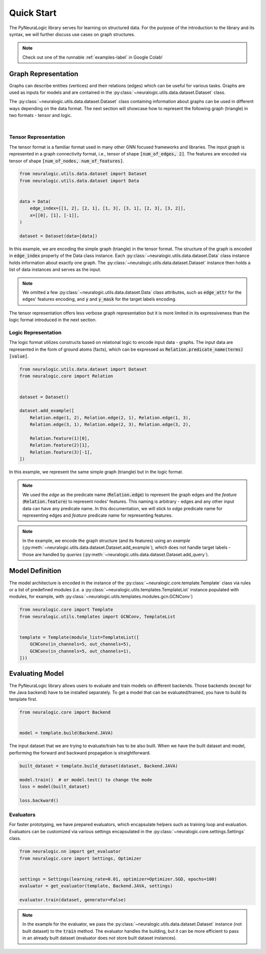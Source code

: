 Quick Start
===========

The PyNeuraLogic library serves for learning on structured data. For the purpose of the introduction to the library and
its syntax, we will further discuss use cases on graph structures.

.. Note::
    Check out one of the runnable :ref:`examples-label` in Google Colab!


Graph Representation
####################

Graphs can describe entities (vertices) and their relations (edges) which can be useful for various tasks. Graphs are
used as inputs for models and are contained in the :py:class:`~neuralogic.utils.data.dataset.Dataset` class.

The :py:class:`~neuralogic.utils.data.dataset.Dataset` class containing information about graphs can be used in different ways depending on the data format. The
next section will showcase how to represent the following graph (triangle) in two formats - tensor and logic.

.. image:: _static/simple_graph.svg
    :width: 300
    :alt: Simple graph
    :align: center

|

Tensor Representation
*********************

The tensor format is a familiar format used in many other GNN focused frameworks and libraries. The input graph is
represented in a graph connectivity format, i.e., tensor of shape :code:`[num_of_edges, 2]`. The features are encoded via tensor of shape :code:`[num_of_nodes, num_of_features]`.

.. code-block:: Python

    from neuralogic.utils.data.dataset import Dataset
    from neuralogic.utils.data.dataset import Data


    data = Data(
        edge_index=[[1, 2], [2, 1], [1, 3], [3, 1], [2, 3], [3, 2]],
        x=[[0], [1], [-1]],
    )

    dataset = Dataset(data=[data])


In this example, we are encoding the simple graph (triangle) in the tensor format. The structure of the graph is
encoded in :code:`edge_index` property of the Data class instance. Each :py:class:`~neuralogic.utils.data.dataset.Data` class instance holds information about exactly
one graph. The :py:class:`~neuralogic.utils.data.dataset.Dataset` instance then holds a list of data instances and serves as the input.

.. NOTE::

    We omitted a few :py:class:`~neuralogic.utils.data.dataset.Data` class attributes, such as :code:`edge_attr` for the edges'
    features encoding, and :code:`y` and :code:`y_mask` for the target labels encoding.


The tensor representation offers less verbose graph representation but it is more limited in its expressiveness than the logic
format introduced in the next section.

Logic Representation
********************

The logic format utilizes constructs based on relational logic to encode input data - graphs. The input data are represented in the form of ground atoms (facts),
which can be expressed as :code:`Relation.predicate_name(terms)[value]`.

.. code-block:: Python

    from neuralogic.utils.data.dataset import Dataset
    from neuralogic.core import Relation


    dataset = Dataset()

    dataset.add_example([
        Relation.edge(1, 2), Relation.edge(2, 1), Relation.edge(1, 3),
        Relation.edge(3, 1), Relation.edge(2, 3), Relation.edge(3, 2),

        Relation.feature(1)[0],
        Relation.feature(2)[1],
        Relation.feature(3)[-1],
    ])

In this example, we represent the same simple graph (triangle) but in the logic format.

.. NOTE::
    We used the *edge* as the predicate name (:code:`Relation.edge`) to represent the graph edges and the *feature* (:code:`Relation.feature`) to represent nodes' features. This naming is arbitrary -
    edges and any other input data can have any predicate name. In this documentation, we will stick to *edge* predicate name for
    representing edges and *feature* predicate name for representing features.

.. NOTE::
    In the example, we encode the graph structure (and its features) using an *example* (:py:meth:`~neuralogic.utils.data.dataset.Dataset.add_example`), which does not handle target
    labels - those are handled by *queries* (:py:meth:`~neuralogic.utils.data.dataset.Dataset.add_query`).


Model Definition
################

The model architecture is encoded in the instance of the :py:class:`~neuralogic.core.template.Template` class via rules or a list of predefined modules
(i.e. a :py:class:`~neuralogic.utils.templates.TemplateList` instance populated with modules, for example, with :py:class:`~neuralogic.utils.templates.modules.gcn.GCNConv`)


.. code-block:: Python

    from neuralogic.core import Template
    from neuralogic.utils.templates import GCNConv, TemplateList


    template = Template(module_list=TemplateList([
        GCNConv(in_channels=5, out_channels=5),
        GCNConv(in_channels=5, out_channels=1),
    ]))


Evaluating Model
################

The PyNeuraLogic library allows users to evaluate and train models on different backends. Those backends
(except for the Java backend) have to be installed separately. To get a model that can be evaluated/trained,
you have to build its template first.

.. code-block:: Python

    from neuralogic.core import Backend


    model = template.build(Backend.JAVA)


The input dataset that we are trying to evaluate/train has to be also built. When we have the built dataset and model,
performing the forward and backward propagation is straightforward.

.. code-block:: Python

    built_dataset = template.build_dataset(dataset, Backend.JAVA)

    model.train()  # or model.test() to change the mode
    loss = model(built_dataset)

    loss.backward()


Evaluators
**********

For faster prototyping, we have prepared evaluators, which encapsulate helpers such as training loop and
evaluation. Evaluators can be customized via various settings encapsulated in the :py:class:`~neuralogic.core.settings.Settings` class.

.. code-block:: Python

    from neuralogic.nn import get_evaluator
    from neuralogic.core import Settings, Optimizer


    settings = Settings(learning_rate=0.01, optimizer=Optimizer.SGD, epochs=100)
    evaluator = get_evaluator(template, Backend.JAVA, settings)

    evaluator.train(dataset, generator=False)


.. NOTE::
    In the example for the evaluator, we pass the :py:class:`~neuralogic.utils.data.dataset.Dataset` instance (not built dataset) to the :code:`train` method.
    The evaluator handles the building, but it can be more efficient to pass in an already built dataset
    (evaluator does not store built dataset instances).
